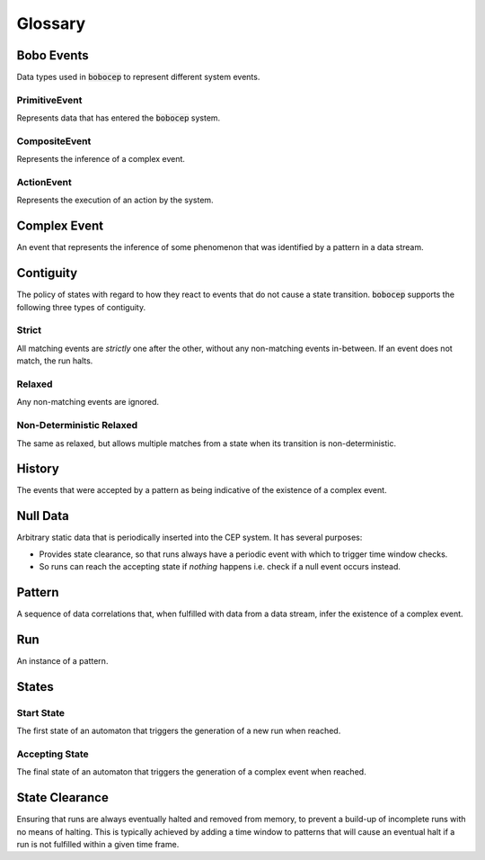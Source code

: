Glossary
********




Bobo Events
===========

Data types used in :code:`bobocep` to represent different system events.

PrimitiveEvent
--------------

Represents data that has entered the :code:`bobocep` system.

CompositeEvent
--------------

Represents the inference of a complex event.

ActionEvent
-----------

Represents the execution of an action by the system.




Complex Event
=============

An event that represents the inference of some phenomenon that was identified by a pattern in a data stream.




Contiguity
==========

The policy of states with regard to how they react to events that do not cause a state transition.
:code:`bobocep` supports the following three types of contiguity.

Strict
------

All matching events are *strictly* one after the other, without any non-matching events in-between.
If an event does not match, the run halts.

Relaxed
-------

Any non-matching events are ignored.

Non-Deterministic Relaxed
-------------------------

The same as relaxed, but allows multiple matches from a state when its transition is non-deterministic.




History
=======

The events that were accepted by a pattern as being indicative of the existence of a complex event.




Null Data
=========

Arbitrary static data that is periodically inserted into the CEP system.
It has several purposes:

- Provides state clearance, so that runs always have a periodic event with which to trigger time window checks.
- So runs can reach the accepting state if *nothing* happens i.e. check if a null event occurs instead.




Pattern
=======

A sequence of data correlations that, when fulfilled with data from a data stream, infer the existence of a complex
event.




Run
===

An instance of a pattern.




States
======

Start State
-----------

The first state of an automaton that triggers the generation of a new run when reached.


Accepting State
---------------

The final state of an automaton that triggers the generation of a complex event when reached.




State Clearance
===============

Ensuring that runs are always eventually halted and removed from memory, to prevent a build-up of
incomplete runs with no means of halting.
This is typically achieved by adding a time window to patterns that will cause an eventual halt
if a run is not fulfilled within a given time frame.

